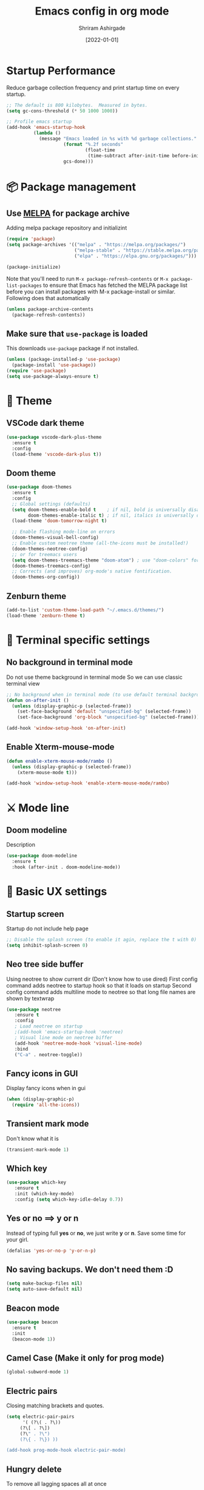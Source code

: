 #+TITLE: Emacs config in org mode
#+AUTHOR: Shriram Ashirgade
#+STARTUP: content  hidestars indent
#+DATE: [2022-01-01]

* Startup Performance
Reduce garbage collection frequency and print startup time on every startup.

#+BEGIN_SRC emacs-lisp
;; The default is 800 kilobytes.  Measured in bytes.
(setq gc-cons-threshold (* 50 1000 1000))

;; Profile emacs startup
(add-hook 'emacs-startup-hook
          (lambda ()
            (message "Emacs loaded in %s with %d garbage collections."
                     (format "%.2f seconds"
                             (float-time
                              (time-subtract after-init-time before-init-time)))
                     gcs-done)))
#+END_SRC

* 📦 Package management
** Use [[https://melpa.org/#/][MELPA]] for package archive
Adding melpa package repository and initializint
#+begin_src emacs-lisp
(require 'package)
(setq package-archives '(("melpa" . "https://melpa.org/packages/")
                         ("melpa-stable" . "https://stable.melpa.org/packages/")
                         ("elpa" . "https://elpa.gnu.org/packages/")))

(package-initialize)
#+end_src

Note that you'll need to run ~M-x package-refresh-contents~ or ~M-x package-list-packages~ to ensure that Emacs has fetched the MELPA package list before you can install packages with M-x package-install or similar. Following does that automatically
#+BEGIN_SRC emacs-lisp
  (unless package-archive-contents
    (package-refresh-contents))
#+END_SRC
** Make sure that ~use-package~ is loaded
This downloads ~use-package~ package if not installed.
#+begin_src emacs-lisp
  (unless (package-installed-p 'use-package)
    (package-install 'use-package))
  (require 'use-package)
  (setq use-package-always-ensure t)
#+end_src
* 🎨 Theme
** VSCode dark theme
 #+BEGIN_SRC emacs-lisp :tangle no
 (use-package vscode-dark-plus-theme
   :ensure t
   :config
   (load-theme 'vscode-dark-plus t))
 #+END_SRC
** Doom theme
#+BEGIN_SRC emacs-lisp
  (use-package doom-themes
    :ensure t
    :config
    ;; Global settings (defaults)
    (setq doom-themes-enable-bold t    ; if nil, bold is universally disabled
          doom-themes-enable-italic t) ; if nil, italics is universally disabled
    (load-theme 'doom-tomorrow-night t)

    ;; Enable flashing mode-line on errors
    (doom-themes-visual-bell-config)
    ;; Enable custom neotree theme (all-the-icons must be installed!)
    (doom-themes-neotree-config)
    ;; or for treemacs users
    (setq doom-themes-treemacs-theme "doom-atom") ; use "doom-colors" for less minimal icon theme
    (doom-themes-treemacs-config)
    ;; Corrects (and improves) org-mode's native fontification.
    (doom-themes-org-config))
#+END_SRC
** Zenburn theme
 #+BEGIN_SRC emacs-lisp :tangle no
 (add-to-list 'custom-theme-load-path "~/.emacs.d/themes/")
 (load-theme 'zenburn-theme t)
 #+END_SRC

* 🍉 Terminal specific settings
   
** No background in terminal mode
   Do not use theme background in terminal mode
   So we can use classic terminal view
   #+BEGIN_SRC emacs-lisp
   ;; No background when in terminal mode (to use default terminal background )
   (defun on-after-init ()
     (unless (display-graphic-p (selected-frame))
       (set-face-background 'default "unspecified-bg" (selected-frame))
       (set-face-background 'org-block "unspecified-bg" (selected-frame))))

   (add-hook 'window-setup-hook 'on-after-init)
   #+END_SRC

** Enable Xterm-mouse-mode

   #+BEGIN_SRC emacs-lisp
   (defun enable-xterm-mouse-mode/rambo ()
     (unless (display-graphic-p (selected-frame))
       (xterm-mouse-mode t)))

   (add-hook 'window-setup-hook 'enable-xterm-mouse-mode/rambo)
   #+END_SRC

     
   
* ⚔ Mode line
** Doom modeline
Description
#+BEGIN_SRC emacs-lisp
(use-package doom-modeline
  :ensure t
  :hook (after-init . doom-modeline-mode))
#+END_SRC
* 🦠 Basic UX settings
** Startup screen
Startup do not include help page
#+BEGIN_SRC emacs-lisp
;; Disable the splash screen (to enable it agin, replace the t with 0)
(setq inhibit-splash-screen 0)
#+END_SRC
** Neo tree side buffer
Using neotree to show current dir (Don't know how to use dired)
First config command adds neotree to startup hook so that it loads on startup
Second config command adds multiline mode to neotree so that long file names are shown by textwrap
#+BEGIN_SRC emacs-lisp
(use-package neotree
   :ensure t
   :config
   ; Load neotree on startup
   ;(add-hook 'emacs-startup-hook 'neotree)
   ; Visual line mode on neotree biffer
   (add-hook 'neotree-mode-hook 'visual-line-mode)
   :bind
   ("C-a" . neotree-toggle))
#+END_SRC
** Fancy icons in GUI
Display fancy icons when in gui 
#+BEGIN_SRC emacs-lisp
(when (display-graphic-p)
  (require 'all-the-icons))
#+END_SRC
** Transient mark mode
Don't know what it is
#+BEGIN_SRC emacs-lisp
(transient-mark-mode 1)
#+END_SRC
** Which key
#+BEGIN_SRC emacs-lisp
  (use-package which-key
     :ensure t
     :init (which-key-mode)
     :config (setq which-key-idle-delay 0.7))
#+END_SRC
** Yes or no ==>  y or n
Instead of typing full *yes* or *no*, we just write *y* or *n*. Save some time for your girl.
#+BEGIN_SRC emacs-lisp
  (defalias 'yes-or-no-p 'y-or-n-p)
#+END_SRC
** No saving backups. We don't need them :D
#+BEGIN_SRC emacs-lisp
  (setq make-backup-files nil)
  (setq auto-save-default nil)
#+END_SRC
** Beacon mode 
#+BEGIN_SRC emacs-lisp
  (use-package beacon
    :ensure t
    :init
    (beacon-mode 1))
#+END_SRC
** Camel Case (Make it only for prog mode)
#+BEGIN_SRC emacs-lisp
  (global-subword-mode 1)
#+END_SRC
** Electric pairs
Closing matching brackets and quotes.
#+BEGIN_SRC emacs-lisp :tangle no
(setq electric-pair-pairs
      '( (?\( . ?\))
	 (?\[ . ?\])
	 (?\" . ?\")
	 (?\{ . ?\}) ))

(add-hook prog-mode-hook electric-pair-mode)
#+END_SRC

** Hungry delete 
To remove all lagging spaces all at once
#+BEGIN_SRC emacs-lisp
  (use-package hungry-delete
    :ensure t
    :config (global-hungry-delete-mode))
#+END_SRC
** Sudo edit
Do I really need it?
#+BEGIN_SRC emacs-lisp :tangle no
  (use-package sudo-edit
    :ensure t
    :bind ("s-e" . sudo-edit))
#+END_SRC
** Rainbo delimiters
Only for prog mode?
#+BEGIN_SRC emacs-lisp
  (use-package rainbow-delimiters
    :ensure t
    :hook ((prog-mode . rainbow-delimiters-mode)))
          ; (org-mode . rainbow-delimiters-mode)))
#+END_SRC
** Fancy killring
#+BEGIN_SRC emacs-lisp
  (use-package popup-kill-ring
    :ensure t
    :bind ("M-y" . popup-kill-ring))
#+END_SRC
** Pretty characters mode
#+BEGIN_SRC emacs-lisp
  (when window-system
    (use-package pretty-mode
      :ensure t
      :config (global-pretty-mode 1)))
#+END_SRC 
** Open maximised
#+BEGIN_SRC emacs-lisp
  (add-to-list 'initial-frame-alist '(fullscreen . maximized))
  (add-to-list 'default-frame-alist '(fullscreen . fullheight))
#+END_SRC
** Escape to quit prompt
Press ~ESC~ to quit the prompt
#+BEGIN_SRC emacs-lisp
  (global-set-key (kbd "<escape>") 'keyboard-escape-quit)
#+END_SRC
** No menu bar, tool bar, and scroll bar
Removing tool bar on top. Let's be honest, who uses it. ...
#+BEGIN_SRC emacs-lisp
(tool-bar-mode -1)
(menu-bar-mode -1)
(scroll-bar-mode -1)
#+END_SRC
** CUA mode ( for copy paste )
Usual C-c C-v for copy paste
#+BEGIN_SRC emacs-lisp
;;; Auto CUA mode
(cua-mode t)
(setq cua-auto-tabify-rectangles nil) ;; Don't tabify after rectangle commands
(transient-mark-mode 1) ;; No region when it is not highlighted
(setq cua-keep-region-after-copy t) ;; Standard Windows behaviour
#+END_SRC
** Auto line number
To always have line numbers on the side

#+BEGIN_SRC emacs-lisp
  (column-number-mode 1)
  (line-number-mode 1)
  (global-display-line-numbers-mode t)

  ;; Disable line numbers for some modes
  (dolist (mode '(term-mode-hook
                  eshell-mode-hook
                  neotree-mode-hook))
    (add-hook mode (lambda () (display-line-numbers-mode 0))))
#+END_SRC

Showing relative line numbers
#+BEGIN_SRC emacs-lisp :tangle no
(setq display-line-numbers-type 'relative)
#+END_SRC
** Move custom files outside ~init.el~
   Move all ~custom-*~ stuff into ~custom.config.el~. Do not put them in ~init.el~.

#+begin_src emacs-lisp
(setq custom-file "~/.emacs.d/custom.conf.el")
(load-file custom-file)
#+end_src
** Text wrapping
Turn on [[https://www.gnu.org/software/emacs/manual/html_node/emacs/Visual-Line-Mode.html][visual-line-moe]] for text and org files. This wraps words by word boundaries.

#+begin_src emacs-lisp
(add-hook 'text-mode-hook 'visual-line-mode)
(add-hook 'org-mode 'visual-line-mode)
#+end_src
* 🦄 Org mode
** Pin Org mode
#+begin_src emacs-lisp
(use-package org
  :pin elpa)
#+end_src
** Capture
Location where all captured notes will go. All the org roam files are also in the same folder
#+begin_src emacs-lisp
(setq org-default-notes-file  "~/notes/inbox.org")
#+end_src

** Agenda
#+begin_src emacs-lisp
(setq org-agenda-files '("~/notes/"))
#+end_src
** Org bable
+ Org bable load languages
 #+BEGIN_SRC emacs-lisp
   (org-babel-do-load-languages
    'org-babel-load-languages
    '(
      (python . t)
      (shell . t)
      (js . t)
      ))
 #+END_SRC

+  Org bable no confirmation for following languages
 #+BEGIN_SRC emacs-lisp
 (defun my-org-confirm-babel-evaluate (lang body)
   (not (member lang '("python" ))))
 (setq org-confirm-babel-evaluate 'my-org-confirm-babel-evaluate)
 #+END_SRC

+  Language specific commands
  -  Python command
     #+BEGIN_SRC emacs-lisp
     (setq org-babel-python-command "python3")
      #+END_SRC
+ Org html export, preserve indentation in src blocks
#+BEGIN_SRC emacs-lisp
  (setq ;org-edit-src-content-indentation 0
        ;org-src-tab-acts-natively t
        org-src-preserve-indentation t)
#+END_SRC
** Org todo->done log time stamp
Log a timestamp when a TODO is changed to DONE state
#+BEGIN_SRC emacs-lisp
(setq org-log-done 'time)
#+END_SRC

And log it to a drawer
#+BEGIN_SRC emacs-lisp
  (setq org-log-into-drawer t)
#+END_SRC

** Org Bullets
#+BEGIN_SRC emacs-lisp
  (use-package org-bullets
    :after org
    :hook (org-mode . org-bullets-mode))

  ; :custom (org-bullet-list '("" "" "" "" ))
  ;  :config
  ;  (add-hook 'org-mode-hook (lambda () (org-bullets-mode)))
#+END_SRC
** Elipsis
The end of the heading character that will show that the heading is folded
#+BEGIN_SRC emacs-lisp
  (setq org-ellipsis " ⤵")
#+END_SRC
Other interesting characters are ▼, ↴, ⬎, ⤷, and ⋱ 
** Leading stars and indentation
#+BEGIN_SRC emacs-lisp
  (setq org-startup-indented t
        org-hide-leading-stars t)
#+END_SRC
** Hide emphasis markers
Hide the ~code~, /italics/ and *bold* _u+nderline_ =verbatim= +strike-through+
#+BEGIN_SRC emacs-lisp
  (setq org-hide-emphasis-markers t)
#+END_SRC 
** Pretty symbols
Show pretty symbols like \lambda instead of \ lambda
#+BEGIN_SRC emacs-lisp
  (setq org-pretty-entities t)
#+END_SRC
** TODO Custom faces for different headline level
These are having some issues with toto font size being too small so check it out
#+BEGIN_SRC emacs-lisp :tangle no
  (custom-theme-set-faces
       'user
      `(org-level-4 ((t ( :height 1.1   ))))
     `(org-level-3 ((t ( :height 1  ))))
    `(org-level-2 ((t ( :height 1.1   ))))
   `(org-level-1 ((t ( :height 1.25  ))))
   `(org-document-title ((t ( :height 1.5 :underline nil)))))
#+END_SRC

#+BEGIN_SRC emacs-lisp
  (dolist (face '((org-level-1 . 1.3)
                  (org-level-2 . 1.1)
                  (org-level-3 . 1.05)
                  (org-level-4 . 1.0)
                  (org-level-5 . 1.1)
                  (org-level-6 . 1.1)
                  (org-level-7 . 1.1)
                  (org-level-8 . 1.1)))
      (set-face-attribute (car face) nil :weight 'regular :height (cdr face)))

#+END_SRC
** Variable pitch mode ? Ye kya hai re bava?
#+BEGIN_SRC emacs-lisp
  ;(add-hook 'org-mode-hook 'variable-pitch-mode)
#+END_SRC
** Snippets
#+BEGIN_SRC emacs-lisp :tangle no
  (add-to-list 'org-structure-template-alist
               '("el" "#+BEGIN_SRC emacs-lisp\n?\n#+END_SRC"))
  (add-to-list 'org-structure-template-alist
               '("py" "#+BEGIN_SRC python\n?\n#+END_SRC"))
  (add-to-list 'org-structure-template-alist
               '("sh" "#+BEGIN_SRC shell\n?\n#+END_SRC"))
  (add-to-list 'org-structure-template-alist
               '("js" "#+BEGIN_SRC js\n?\n#+END_SRC"))
  (add-to-list 'org-structure-template-alist
               '("html" "#+BEGIN_SRC html\n?\n#+END_SRC"))
  (add-to-list 'org-structure-template-alist
               '("css" "#+BEGIN_SRC css\n?\n#+END_SRC"))
#+END_SRC

Org tempo can also be used.

#+BEGIN_SRC emacs-lisp
(require 'org-tempo)
(add-to-list 'org-structure-template-alist '("sh" . "src shell"))
(add-to-list 'org-structure-template-alist '("el" . "src emacs-lisp"))
(add-to-list 'org-structure-template-alist '("py" . "src python"))
#+END_SRC

** Gen config
*** Src edit window no split
Do not split while editing ~src~ with ~C-c '~
#+BEGIN_SRC emacs-lisp :tangle no
  (setq org-src-window-setup 'current-window)
#+END_SRC


** Emoji in org buffer
To make org documents more beautiful, add support for emoji with =emojify= package.
#+BEGIN_SRC emacs-lisp
(use-package emojify
  :hook (org-mode . emojify-mode)
  :commands emojify-mode)
#+END_SRC
** Org-roam
#+begin_src emacs-lisp
(use-package org-roam
  :ensure t
  :custom
  (org-roam-directory "~/notes")
  :bind (("C-c n l" . org-roam-buffer-toggle)
	 ("C-c n f" . org-roam-node-find)
	 ("C-c n i" . org-roam-node-insert))
  :config (org-roam-setup))
#+end_src
* 🚶🏽 Moving around
** Ido
I do this and I do that
~C-x C-f~ for using IDO to find file
#+BEGIN_SRC emacs-lisp :tangle no
  (setq ido-enable-flex-matching nil)
  (setq ido-create-new-buffer 'always)
  (setq ido-everywhere t)
  (ido-mode 1)
#+END_SRC
For simply switching buffer
#+BEGIN_SRC emacs-lisp :tangle no
  (global-set-key (kbd "C-x b") 'ido-switch-buffer)
#+END_SRC
*** Verticle Ido
Seems nice. But this depends on Ido, so keep the Ido section
#+BEGIN_SRC emacs-lisp
  (use-package ido-vertical-mode
    :ensure t
    :init
    (ido-vertical-mode 1))
#+END_SRC
** Ibuffer
To enter Ibuffer (gives a bit detailed view) 
#+BEGIN_SRC emacs-lisp 
  (global-set-key (kbd "C-x C-b") 'ibuffer)
#+END_SRC
** Smex
For easy ~M-x~
#+BEGIN_SRC emacs-lisp :tangle no
  (use-package smex
    :ensure t
    :init (smex-initialize)
    :bind
    ("M-x" . smex))
#+END_SRC
** Ace jump mode
To jump around buffer/windows
#+BEGIN_SRC emacs-lisp
  (use-package ace-jump-mode
    :ensure t
    :bind
    ("M-s" . 'ace-jump-char-mode)
    ("C-x o" . 'ace-window))
#+END_SRC
** Split window improvement
This change willnot just split window but also follow to the new window.
#+BEGIN_SRC emacs-lisp
  (defun split-and-follow-horizontally ()
    (interactive)
    (split-window-below)
    (balance-windows)
    (other-window 1))
  (global-set-key (kbd "C-x 2") 'split-and-follow-horizontally)

  (defun split-and-follow-vertically ()
    (interactive)
    (split-window-right)
    (balance-windows)
    (other-window 1))
  (global-set-key (kbd "C-x 3") 'split-and-follow-vertically)
#+END_SRC
** Swiper for search
#+BEGIN_SRC emacs-lisp
  (use-package swiper
    :ensure t
    :bind ("C-s" . swiper))
#+END_SRC
** Ivy
#+BEGIN_SRC emacs-lisp
  (use-package ivy
      :diminish
      :bind (("C-x b" . ivy-switch-buffer)
             :map ivy-minibuffer-map
             ("TAB" . ivy-alt-done)	
             ("C-l" . ivy-alt-done)
             ("C-j" . ivy-next-line)
             ("C-k" . ivy-previous-line)
             :map ivy-switch-buffer-map
             ("C-k" . ivy-previous-line)
             ("C-l" . ivy-done)
             ("C-d" . ivy-switch-buffer-kill)
             :map ivy-reverse-i-search-map
             ("C-k" . ivy-previous-line)
             ("C-d" . ivy-reverse-i-search-kill))

      :config
      (ivy-mode 1))
#+END_SRC
** Counsel for minibuffer help comes with ivy
#+BEGIN_SRC emacs-lisp 
  (use-package counsel
      :ensure t
      :bind (("M-x" . counsel-M-x)
             ("C-x f" . counsel-find-file)
             :map minibuffer-local-map
             ("C-r" . 'counsel-minibuffer-history))
      :config (setq ivy-initial-inputs-alist nil) ;Removes initial ^
      )
#+END_SRC
** Ivy rich
Some helpful transformations for ~Ivy~ and ~Counsel~
#+BEGIN_SRC emacs-lisp
  (use-package ivy-rich
    :init
    (ivy-rich-mode 1)
    :config
    (setq ivy-format-function #'ivy-format-function-line))
#+END_SRC
** Helpful
#+BEGIN_SRC emacs-lisp
  (use-package helpful
     :custom
     (counsel-describe-function-function #'helpful-callable)
     (counsel-describe-variable-function #'helpful-variable)
     :bind 
     ([remap describe-function] .  counsel-describe-function)
     ([remap describe-symbol]  . helpful-symbol)
     ([remap describe-variable] . counsel-describe-variable)
     ([remap describe-command] .  helpful-command)
     ([remap describe-key] .  helpful-key))
#+END_SRC

* 🦦 Others
** Rainbow
For generative work (shows colors with that color background)
#+BEGIN_SRC emacs-lisp :tangle no
  (use-package rainbow-mode
    :ensure t
    :init (add-hook prog-mode-hook 'rainbow-mode))
#+END_SRC
** Yasnippet
For inserting standard snippets and making
#+BEGIN_SRC emacs-lisp
  (use-package yasnippet
    :ensure t
    :config
    (use-package yasnippet-snippets
      :ensure t)
    (yas-reload-all)
    :hook (prog-mode . yas-minor-mode))
#+END_SRC
** Magit
#+BEGIN_SRC emacs-lisp
  (use-package magit)
#+END_SRC
** HTMLIZE
#+BEGIN_SRC emacs-lisp
  (use-package htmlize)
 ; (use-package ox-publish)
  (setq   org-html-htmlize-output-type 'css     ;; Instead of using inline css for each element
          org-html-doctype "html5"
          org-html-html5-fancy nil)
#+END_SRC
** Git gutter
#+BEGIN_SRC emacs-lisp
(use-package git-gutter
 ;:straight git-gutter-fringe
  :diminish
  :hook ((text-mode . git-gutter-mode)
         (prog-mode . git-gutter-mode))
  :config
  (setq git-gutter:update-interval 2)

  ;; These characters are used in terminal mode
  (setq git-gutter:modified-sign "≡")
  (setq git-gutter:added-sign "≡")
  (setq git-gutter:deleted-sign "≡")
  (set-face-foreground 'git-gutter:added "LightGreen")
  (set-face-foreground 'git-gutter:modified "LightGoldenrod")
  (set-face-foreground 'git-gutter:deleted "LightCoral"))
 
  (use-package git-gutter-fringe
    :config
    (define-fringe-bitmap 'git-gutter-fr:added [224] nil nil '(center repeated))
    (define-fringe-bitmap 'git-gutter-fr:modified [224] nil nil '(center repeated))
    (define-fringe-bitmap 'git-gutter-fr:deleted [128 192 224 240] nil nil 'bottom))

#+END_SRC
* 🗿 Custom functions
** Kill word improvement
#+BEGIN_SRC emacs-lisp
  (defun kill-whole-word ()
    (interactive)
    (backward-word)
    (kill-word 1))
  (global-set-key (kbd "M-d") 'kill-whole-word)	     
#+END_SRC

* 🧬 lsp-mode
This mode helps design IDE for different programming interfaces.
#+BEGIN_SRC emacs-lisp
(defun rambo/lsp-mode-setup ()
  (setq lsp-headerline-breadcrumb-segments '(path-up-to-project file symbols))
  (lsp-headline-breadcrumb-icons-enable t)
  (lsp-headerline-breadcrumb-mode))

(use-package lsp-mode
  :commands (lsp lsp-deferred)
  :hook (lsp-mode . rambo/lsp-mode-setup)
  :init  (setq lsp-keymap-prefix "C-c l")
  :config
  (lsp-enable-which-key-integration t)
  )
#+END_SRC

** Breadcrumbs on top
#+BEGIN_SRC emacs-lisp

#+END_SRC

** Company mode

#+BEGIN_SRC emacs-lisp
(use-package company
  :after lsp-mode
  :hook (lsp-mode . company-mode)
  :bind
  (:map company-active-map
	      ("<tab>" . company-indent-or-complete-common))
  (:map lsp-mode-map
	("<tab>" . company-indent-or-complete-common))
  :custom
  (company-minimum-prefix-length 1)
  (company-idle-delay 0.0))
#+END_SRC

#+BEGIN_SRC emacs-lisp
(use-package company-box
  :hook (company-mode . company-box-mode))
#+END_SRC

** lsp-ui
#+BEGIN_SRC emacs-lisp
(use-package lsp-ui
  :hook (lsp-mode . lsp-ui-mode)
  ;:custom
  ;(lsp-ui-doc-position 'bottom)
  )
#+END_SRC
** Sideline
#+BEGIN_SRC emacs-lisp
(setq lsp-ui-sideline-enable nil)
(setq lsp-ui-sideline-show-hover nil)
#+END_SRC
** lsp-ivy
#+BEGIN_SRC emacs-lisp
(use-package lsp-ivy)
#+END_SRC
** Additional keybindings
*** TODO Keybinding for comment-or-uncomment

** Python lsp 
#+BEGIN_SRC emacs-lisp
(use-package python-mode
  :ensure t
  :hook (python-mode . lsp-deferred)
  :custom
  (python-shell-interpreter "python3"))
#+END_SRC
* 💡 To do someday [0/7]
** TODO Autocomplete? Company? 
** TODO Startup dashboard something
** TODO [[https://github.com/DarthFennec/highlight-indent-guides][Indentation highlight]]
** TODO Tab bar mode
[[https://www.youtube.com/watch?v=C7ZlNRbWdVI][System Crafters video]]
** TODO [[https://github.com/noctuid/general.el][Geleral.el]] For managing keybindings
** TODO  Using noweb to better organize config
* 🗃 Archives
The configuration wihich is not in use anymore
**  Ivy switch buffer improvement
#+BEGIN_SRC emacs-lisp :tangle no
  (use-package ivy
    :diminish
    :bind (("C-x b" . ivy-switch-buffer)
           :map ivy-minibuffer-map
           ("TAB" . ivy-alt-done)	
           ("C-l" . ivy-alt-done)
           ("C-j" . ivy-next-line)
           ("C-k" . ivy-previous-line)
           :map ivy-switch-buffer-map
           ("C-k" . ivy-previous-line)
           ("C-l" . ivy-done)
           ("C-d" . ivy-switch-buffer-kill)
           :map ivy-reverse-i-search-map
           ("C-k" . ivy-previous-line)
           ("C-d" . ivy-reverse-i-search-kill))

    :config
    (ivy-mode 1))
#+END_SRC
** Counsel with helpful
#+BEGIN_SRC emacs-lisp :tangle no
  (use-package counsel
      :ensure t
      :bind ("M-x" . counsel-M-x))

      :config ((setq counsel-describe-function-function #'helpful-callable)
              (setq counsel-describe-variable-function #'helpful-variable)))
#+END_SRC
* 👾 Apply changes
Copy the file to the required location
Go to the code below and press ~C-c~ and then confirm yes
#+BEGIN_SRC shell :results none
  cp config.org ~/.emacs.d/config.org
#+END_SRC

And reload the emacs config
